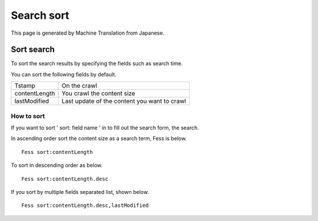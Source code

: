 ===========
Search sort
===========

This page is generated by Machine Translation from Japanese.

Sort search
===========

To sort the search results by specifying the fields such as search time.

You can sort the following fields by default.

+-----------------+------------------------------------------------+
| Tstamp          | On the crawl                                   |
+-----------------+------------------------------------------------+
| contentLength   | You crawl the content size                     |
+-----------------+------------------------------------------------+
| lastModified    | Last update of the content you want to crawl   |
+-----------------+------------------------------------------------+

How to sort
-----------

If you want to sort ' sort: field name ' in to fill out the search form,
the search.

In ascending order sort the content size as a search term, Fess is
below.

::

    Fess sort:contentLength

To sort in descending order as below.

::

    Fess sort:contentLength.desc

If you sort by multiple fields separated list, shown below.

::

    Fess sort:contentLength.desc,lastModified
